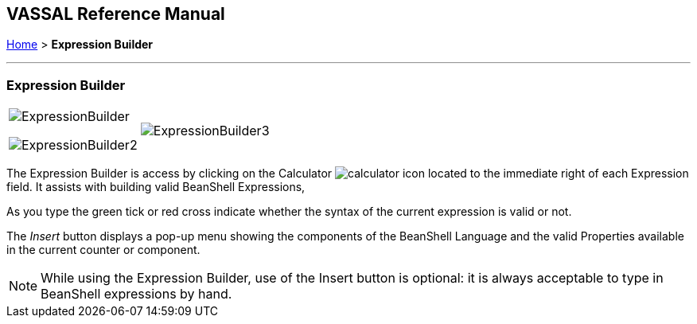 == VASSAL Reference Manual
[#top]

[.small]#<<index.adoc#toc,Home>> > *Expression Builder*#

'''''

=== Expression Builder

[width="100%",cols="50%,50%",]
|===
a|
image:images/ExpressionBuilder.png[]

image:images/ExpressionBuilder2.png[]

|image:images/ExpressionBuilder3.png[]
|===

The Expression Builder is access by clicking on the Calculator image:images/calculator.png[] icon located to the immediate right of each Expression field.
It assists with building valid BeanShell Expressions,

As you type the green tick or red cross indicate whether the syntax of the current expression is valid or not.

The _Insert_ button displays a pop-up menu showing the components of the BeanShell Language and the valid Properties available in the current counter or component.

NOTE: While using the Expression Builder, use of the Insert button is optional: it is always acceptable to type in BeanShell expressions by hand.
